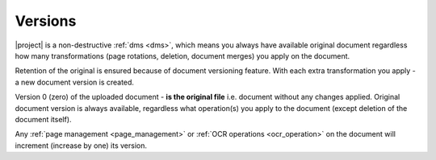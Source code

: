 Versions
========

|project| is a non-destructive :ref:`dms <dms>`, which means you always have
available original document regardless how many transformations
(page rotations, deletion, document merges) you apply on the document.

Retention of the original is ensured because of document versioning feature.
With each extra transformation you apply - a new document
version is created.


Version 0 (zero) of the uploaded document - **is the original file** i.e. document
without any changes applied. Original document version is always available,
regardless what operation(s) you apply to the document (except deletion of
the document itself).

Any :ref:`page management <page_management>` or :ref:`OCR operations
<ocr_operation>` on the document will increment (increase by one) its
version.
